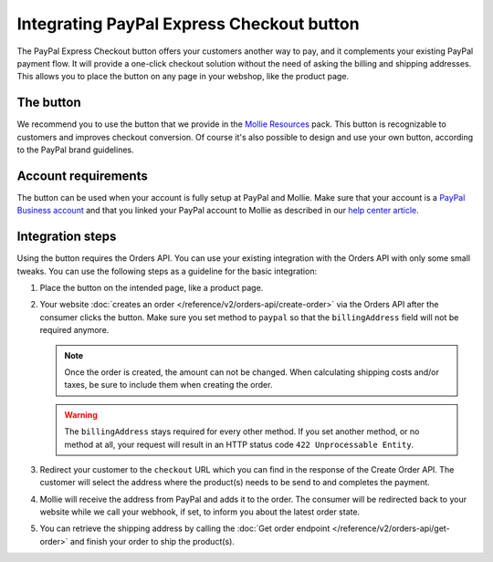 Integrating PayPal Express Checkout button
==========================================

The PayPal Express Checkout button offers your customers another way to pay, and it complements your existing PayPal
payment flow. It will provide a one-click checkout solution without the need of asking the billing and shipping addresses.
This allows you to place the button on any page in your webshop, like the product page.

.. image:: images/paypal-express-button@2x.png

The button
----------
We recommend you to use the button that we provide in the `Mollie Resources <https://www.mollie.com/en/resources>`_
pack. This button is recognizable to customers and improves checkout conversion. Of course it's also possible to design
and use your own button, according to the PayPal brand guidelines.

Account requirements
--------------------
The button can be used when your account is fully setup at PayPal and Mollie. Make sure that your
account is a `PayPal Business account <https://www.paypal.com/us/webapps/mpp/referral/paypal-business-account2>`_
and that you linked your PayPal account to Mollie as described in our
`help center article <https://help.mollie.com/hc/en-us/articles/213856625>`_.

Integration steps
-----------------
Using the button requires the Orders API. You can use your existing integration with the Orders API with only
some small tweaks. You can use the following steps as a guideline for the basic integration:

#. Place the button on the intended page, like a product page.

#. Your website :doc:`creates an order </reference/v2/orders-api/create-order>` via the Orders API after the consumer
   clicks the button. Make sure you set method to ``paypal`` so that the ``billingAddress`` field will not be required
   anymore.

   .. note:: Once the order is created, the amount can not be changed. When calculating shipping costs and/or taxes, be
             sure to include them when creating the order.

   .. warning:: The ``billingAddress`` stays required for every other method. If you set another method, or no method at
                all, your request will result in an HTTP status code ``422 Unprocessable Entity``.

#. Redirect your customer to the ``checkout`` URL which you can find in the response of the Create Order
   API. The customer will select the address where the product(s) needs to be send to and completes the
   payment.

#. Mollie will receive the address from PayPal and adds it to the order. The consumer will be redirected
   back to your website while we call your webhook, if set, to inform you about the latest order state.

#. You can retrieve the shipping address by calling the :doc:`Get order endpoint </reference/v2/orders-api/get-order>`
   and finish your order to ship the product(s).
